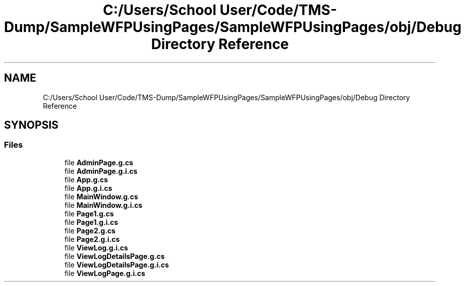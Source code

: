 .TH "C:/Users/School User/Code/TMS-Dump/SampleWFPUsingPages/SampleWFPUsingPages/obj/Debug Directory Reference" 3 "Fri Nov 22 2019" "Version 3.0" "TMS Project - 8000 Ciggies" \" -*- nroff -*-
.ad l
.nh
.SH NAME
C:/Users/School User/Code/TMS-Dump/SampleWFPUsingPages/SampleWFPUsingPages/obj/Debug Directory Reference
.SH SYNOPSIS
.br
.PP
.SS "Files"

.in +1c
.ti -1c
.RI "file \fBAdminPage\&.g\&.cs\fP"
.br
.ti -1c
.RI "file \fBAdminPage\&.g\&.i\&.cs\fP"
.br
.ti -1c
.RI "file \fBApp\&.g\&.cs\fP"
.br
.ti -1c
.RI "file \fBApp\&.g\&.i\&.cs\fP"
.br
.ti -1c
.RI "file \fBMainWindow\&.g\&.cs\fP"
.br
.ti -1c
.RI "file \fBMainWindow\&.g\&.i\&.cs\fP"
.br
.ti -1c
.RI "file \fBPage1\&.g\&.cs\fP"
.br
.ti -1c
.RI "file \fBPage1\&.g\&.i\&.cs\fP"
.br
.ti -1c
.RI "file \fBPage2\&.g\&.cs\fP"
.br
.ti -1c
.RI "file \fBPage2\&.g\&.i\&.cs\fP"
.br
.ti -1c
.RI "file \fBViewLog\&.g\&.i\&.cs\fP"
.br
.ti -1c
.RI "file \fBViewLogDetailsPage\&.g\&.cs\fP"
.br
.ti -1c
.RI "file \fBViewLogDetailsPage\&.g\&.i\&.cs\fP"
.br
.ti -1c
.RI "file \fBViewLogPage\&.g\&.i\&.cs\fP"
.br
.in -1c
